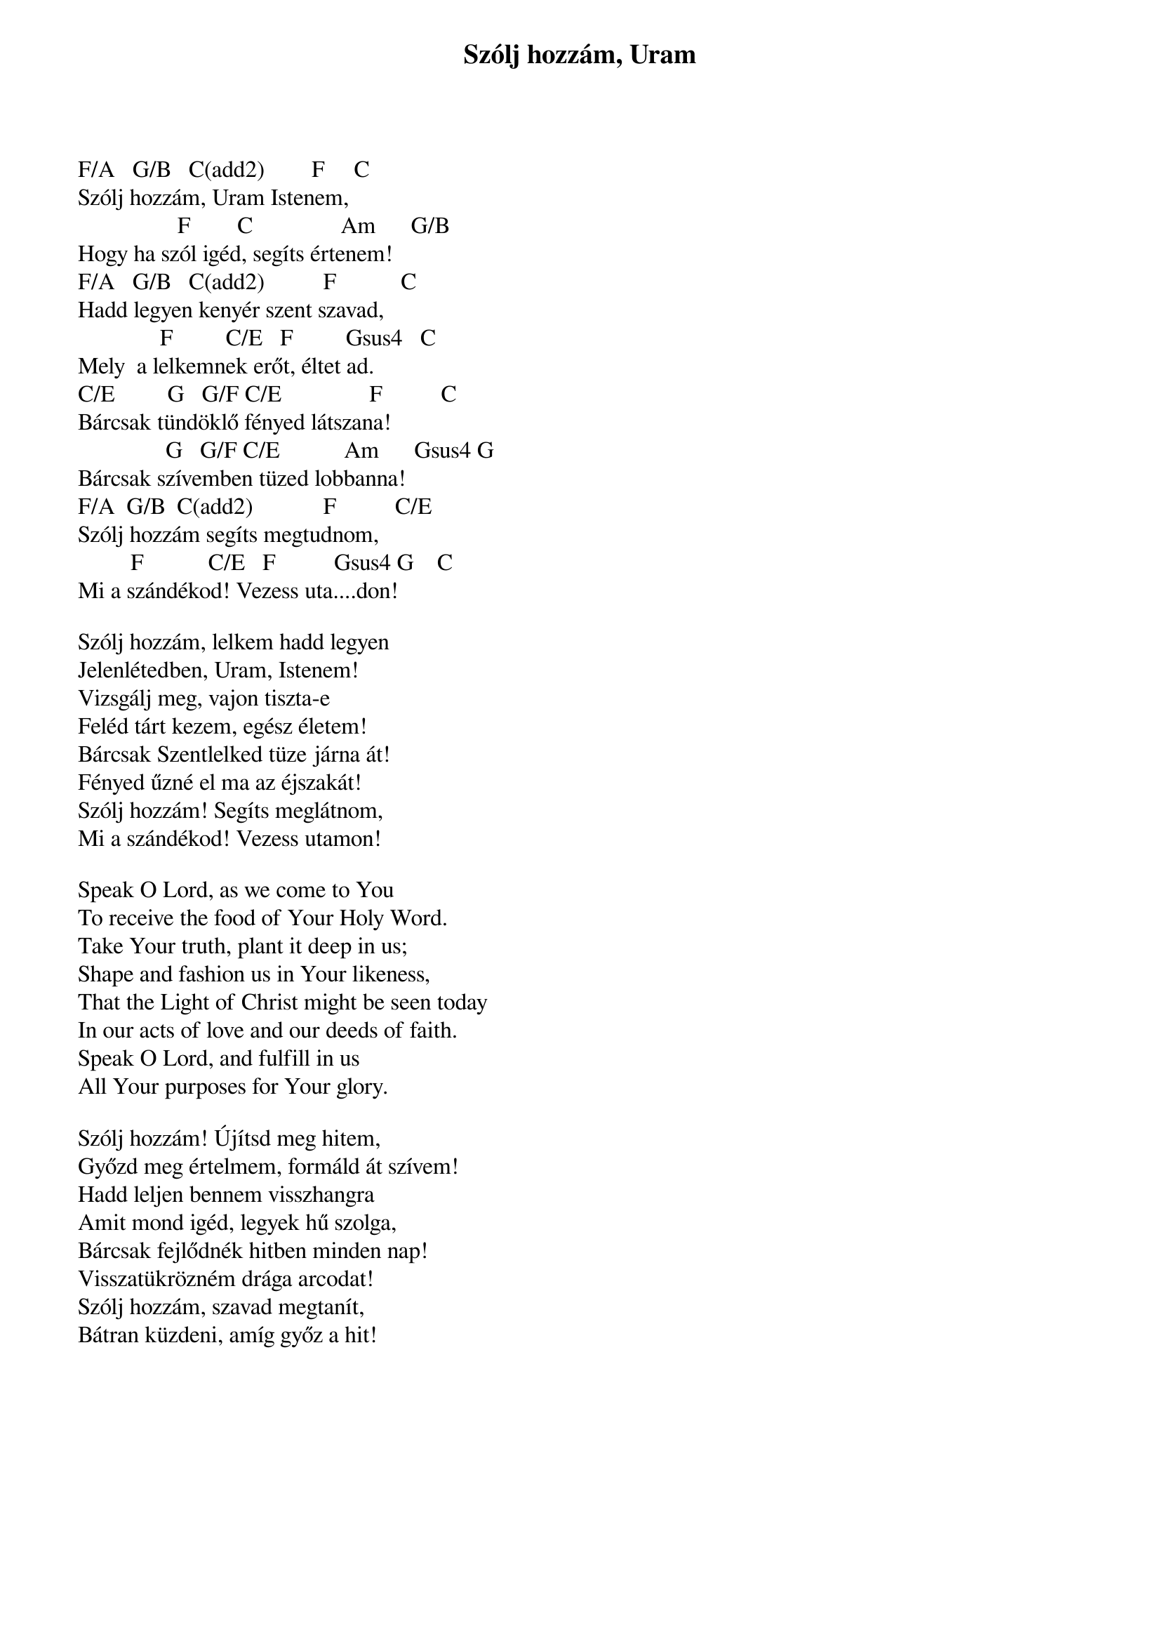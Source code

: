 {title: Szólj hozzám, Uram}
{key: C}
{tempo: }
{time: 4/4}
{duration: 0}


F/A   G/B   C(add2)        F     C
Szólj hozzám, Uram Istenem,
                 F        C               Am      G/B
Hogy ha szól igéd, segíts értenem!
F/A   G/B   C(add2)          F           C
Hadd legyen kenyér szent szavad,
              F         C/E   F         Gsus4   C
Mely  a lelkemnek erőt, éltet ad.
C/E         G   G/F C/E               F          C  
Bárcsak tündöklő fényed látszana!
               G   G/F C/E           Am      Gsus4 G  
Bárcsak szívemben tüzed lobbanna!
F/A  G/B  C(add2)            F          C/E
Szólj hozzám segíts megtudnom,
         F           C/E   F          Gsus4 G    C  
Mi a szándékod! Vezess uta....don!
 
Szólj hozzám, lelkem hadd legyen
Jelenlétedben, Uram, Istenem!
Vizsgálj meg, vajon tiszta-e
Feléd tárt kezem, egész életem!
Bárcsak Szentlelked tüze járna át!
Fényed űzné el ma az éjszakát!
Szólj hozzám! Segíts meglátnom,
Mi a szándékod! Vezess utamon!

Speak O Lord, as we come to You
To receive the food of Your Holy Word.
Take Your truth, plant it deep in us;
Shape and fashion us in Your likeness,
That the Light of Christ might be seen today
In our acts of love and our deeds of faith.
Speak O Lord, and fulfill in us
All Your purposes for Your glory.
 
Szólj hozzám! Újítsd meg hitem,
Győzd meg értelmem, formáld át szívem!
Hadd leljen bennem visszhangra
Amit mond igéd, legyek hű szolga,
Bárcsak fejlődnék hitben minden nap!
Visszatükrözném drága arcodat!
Szólj hozzám, szavad megtanít,
Bátran küzdeni, amíg győz a hit!